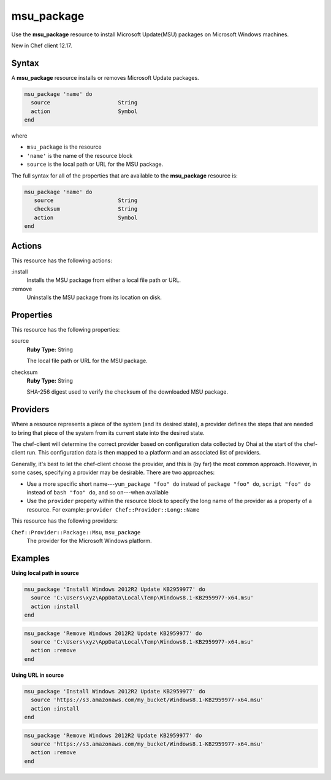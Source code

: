 ==========================================
msu_package
==========================================

Use the **msu_package** resource to install Microsoft Update(MSU) packages on Microsoft Windows machines.

New in Chef client 12.17.

Syntax
==========================================
A **msu_package** resource installs or removes Microsoft Update packages.

.. code-block:: ruby

   msu_package 'name' do
     source                     String
     action                     Symbol
   end

where 

* ``msu_package`` is the resource
* ``'name'`` is the name of the resource block
* ``source`` is the local path or URL for the MSU package.

The full syntax for all of the properties that are available to the **msu_package** resource is:

.. code-block:: ruby

   msu_package 'name' do
      source                    String
      checksum                  String
      action                    Symbol 
   end

Actions
=====================================================
This resource has the following actions:

:install
   Installs the MSU package from either a local file path or URL.

:remove
   Uninstalls the MSU package from its location on disk.

Properties
=====================================================
This resource has the following properties:
   
source
   **Ruby Type:** String

   The local file path or URL for the MSU package.

checksum
   **Ruby Type:** String

   SHA-256 digest used to verify the checksum of the downloaded MSU package.

Providers
=====================================================
.. tag resources_common_provider

Where a resource represents a piece of the system (and its desired state), a provider defines the steps that are needed to bring that piece of the system from its current state into the desired state.

.. end_tag

.. tag resources_common_provider_attributes

The chef-client will determine the correct provider based on configuration data collected by Ohai at the start of the chef-client run. This configuration data is then mapped to a platform and an associated list of providers.

Generally, it's best to let the chef-client choose the provider, and this is (by far) the most common approach. However, in some cases, specifying a provider may be desirable. There are two approaches:

* Use a more specific short name---``yum_package "foo" do`` instead of ``package "foo" do``, ``script "foo" do`` instead of ``bash "foo" do``, and so on---when available
* Use the ``provider`` property within the resource block to specify the long name of the provider as a property of a resource. For example: ``provider Chef::Provider::Long::Name``

.. end_tag

This resource has the following providers:

``Chef::Provider::Package::Msu``, ``msu_package``
   The provider for the Microsoft Windows platform.

Examples
=====================================================

.. tag msu_package_examples

**Using local path in source**

.. code-block:: ruby 

   msu_package 'Install Windows 2012R2 Update KB2959977' do
     source 'C:\Users\xyz\AppData\Local\Temp\Windows8.1-KB2959977-x64.msu'
     action :install
   end

.. code-block:: ruby

   msu_package 'Remove Windows 2012R2 Update KB2959977' do
     source 'C:\Users\xyz\AppData\Local\Temp\Windows8.1-KB2959977-x64.msu'
     action :remove
   end

**Using URL in source**

.. code-block:: ruby

   msu_package 'Install Windows 2012R2 Update KB2959977' do
     source 'https://s3.amazonaws.com/my_bucket/Windows8.1-KB2959977-x64.msu'
     action :install
   end

.. code-block:: ruby

   msu_package 'Remove Windows 2012R2 Update KB2959977' do
     source 'https://s3.amazonaws.com/my_bucket/Windows8.1-KB2959977-x64.msu'
     action :remove
   end

.. end_tag